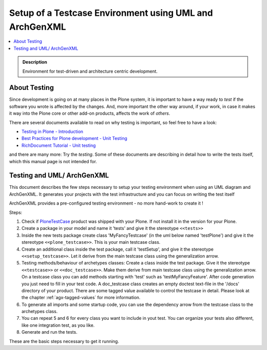 ========================================================
Setup of a Testcase Environment using UML and ArchGenXML
========================================================

.. contents :: :local:

.. admonition:: Description

        Environment for test-driven and architecture centric development.

.. TODO:: Check if it works in 2.0. Add some information how to run the tests.

About Testing
-------------
Since development is going on at many places in the Plone system,
it is important to have a way ready to *test* if the software
you wrote is affected by the changes. And, more important the other
way around, if your work, in case it makes it way into the Plone
core or other add-on products, affects the work of *others*.

There are several documents available to read on why testing is
important, so feel free to have a look:

* `Testing in Plone - Introduction <http://plone.org/documentation/tutorial/testing/introduction>`_
* `Best Practices for Plone development - Unit Testing <http://plone.org/documentation/tutorial/best-practices/unit-testing>`_
* `RichDocument Tutorial - Unit testing <http://plone.org/documentation/tutorial/richdocument/unit-testing>`_

and there are many more: Try the *testing*. Some of these documents
are describing in detail how to write the tests itself, which this
manual page is not intended for.

Testing and UML/ ArchGenXML
---------------------------
This document describes the few steps necessary to setup your testing
environment when using an UML diagram and ArchGenXML. It generates
your projects with the test infrastructure and you can focus on writing
the test itself

ArchGenXML provides a pre-configured testing environment - no more
hand-work to create it !

Steps:

1. Check if `PloneTestCase <http://plone.org/products/plonetestcase/>`_ product was shipped with your Plone. If not install it in the version for your Plone.
2. Create a package in your model and name it 'tests' and give it the stereotype ``<<tests>>``
3. Inside the new tests package create class 'MyFancyTestcase' (in the uml below named 'testPlone') and give it the stereotype ``<<plone_testcase>>``. This is your main testcase class.
4. Create an additional class inside the test package, call it 'testSetup', and give it the stereotype ``<<setup_testcase>>``. Let it derive from the main testcase class using the generalization arrow.
5. Testing methods/behaviour of archetypes classes: Create a class inside the test package. Give it the stereotype ``<<testcase>>`` or ``<<doc_testcase>>``. Make them derive from main testcase class using the generalization arrow. On a testcase class you can add methods starting with 'test' such as 'testMyFancyFeature'. After code generation you just need to fill in your test code. A doc_testcase class creates an empty doctest text-file in the '/docs' directory of your product. There are some tagged value available to control the testcase in detail. Please look at the chapter :ref:`agx-tagged-values` for more information.
6. To generate all imports and some startup code, you can use the dependency arrow from the testcase class to the archetypes class.
7. You can repeat 5 and 6 for every class you want to include in yout test. You can organize your tests also different, like one integration test, as you like.
8. Generate and run the tests. 

.. TODO:: steps needed to get the test fly, such as 'zopectl test' or setting SOFTWAREHOME and INSTANCEHOME environment.

.. image:: ../basic-features/uml-testcase.png
   :alt: Sample UML

These are the basic steps necessary to get it running.

